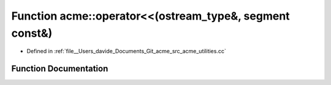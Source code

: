 .. _exhale_function_namespaceacme_1aff0f64c913fb909da9657b9cc8859954:

Function acme::operator<<(ostream_type&, segment const&)
========================================================

- Defined in :ref:`file__Users_davide_Documents_Git_acme_src_acme_utilities.cc`


Function Documentation
----------------------


.. doxygenfunction:: acme::operator<<(ostream_type&, segment const&)
